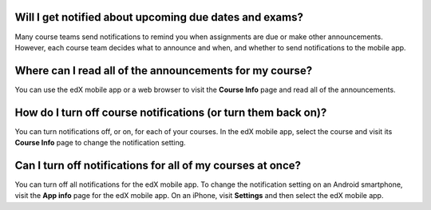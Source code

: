 .. _Notification Questions:

=========================================================
Will I get notified about upcoming due dates and exams?
=========================================================

Many course teams send notifications to remind you when assignments are due
or make other announcements. However, each course team decides what to
announce and when, and whether to send notifications to the mobile app.

========================================================
Where can I read all of the announcements for my course?
========================================================

You can use the edX mobile app or a web browser to visit the **Course Info**
page and read all of the announcements.

==================================================================
How do I turn off course notifications (or turn them back on)?
==================================================================

You can turn notifications off, or on, for each of your courses. In the edX
mobile app, select the course and visit its **Course Info** page to change the
notification setting.

===========================================================
Can I turn off notifications for all of my courses at once?
===========================================================

You can turn off all notifications for the edX mobile app. To change the
notification setting on an Android smartphone, visit the **App info** page for
the edX mobile app. On an iPhone, visit **Settings** and then select the edX
mobile app.

